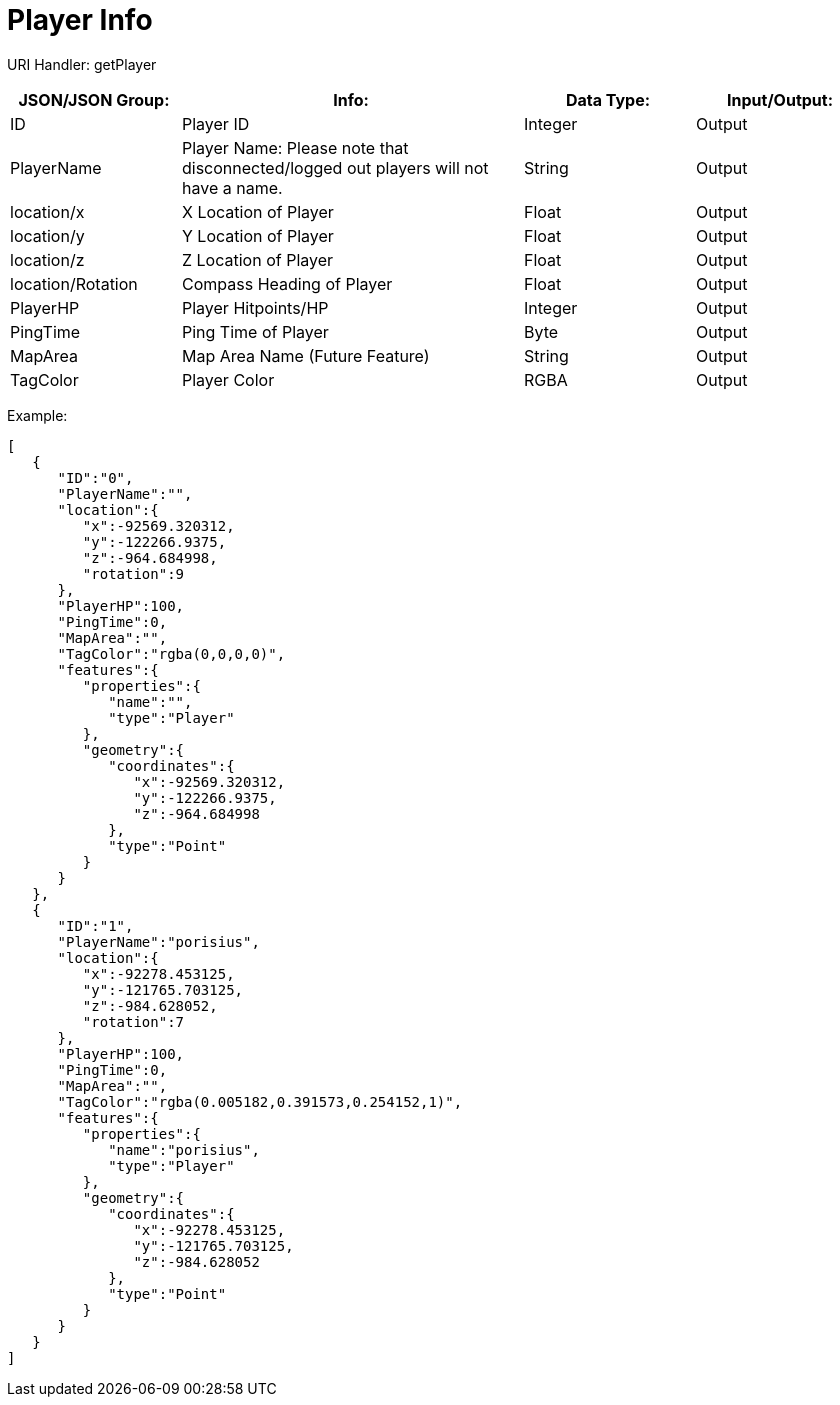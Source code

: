 = Player Info

:url-repo: https://www.github.com/porisius/FicsitRemoteMonitoring

URI Handler: getPlayer +

[cols="1,2,1,1"]
|===
|JSON/JSON Group: |Info: |Data Type: |Input/Output:

|ID
|Player ID
|Integer
|Output

|PlayerName
|Player Name: Please note that disconnected/logged out players will not have a name.
|String
|Output

|location/x
|X Location of Player
|Float
|Output

|location/y
|Y Location of Player
|Float
|Output

|location/z
|Z Location of Player
|Float
|Output

|location/Rotation
|Compass Heading of Player
|Float
|Output

|PlayerHP
|Player Hitpoints/HP
|Integer
|Output

|PingTime
|Ping Time of Player
|Byte
|Output

|MapArea
|Map Area Name (Future Feature)
|String
|Output

|TagColor
|Player Color
|RGBA
|Output

|===

Example:
[source,json]
-----------------
[
   {
      "ID":"0",
      "PlayerName":"",
      "location":{
         "x":-92569.320312,
         "y":-122266.9375,
         "z":-964.684998,
         "rotation":9
      },
      "PlayerHP":100,
      "PingTime":0,
      "MapArea":"",
      "TagColor":"rgba(0,0,0,0)",
      "features":{
         "properties":{
            "name":"",
            "type":"Player"
         },
         "geometry":{
            "coordinates":{
               "x":-92569.320312,
               "y":-122266.9375,
               "z":-964.684998
            },
            "type":"Point"
         }
      }
   },
   {
      "ID":"1",
      "PlayerName":"porisius",
      "location":{
         "x":-92278.453125,
         "y":-121765.703125,
         "z":-984.628052,
         "rotation":7
      },
      "PlayerHP":100,
      "PingTime":0,
      "MapArea":"",
      "TagColor":"rgba(0.005182,0.391573,0.254152,1)",
      "features":{
         "properties":{
            "name":"porisius",
            "type":"Player"
         },
         "geometry":{
            "coordinates":{
               "x":-92278.453125,
               "y":-121765.703125,
               "z":-984.628052
            },
            "type":"Point"
         }
      }
   }
]
-----------------